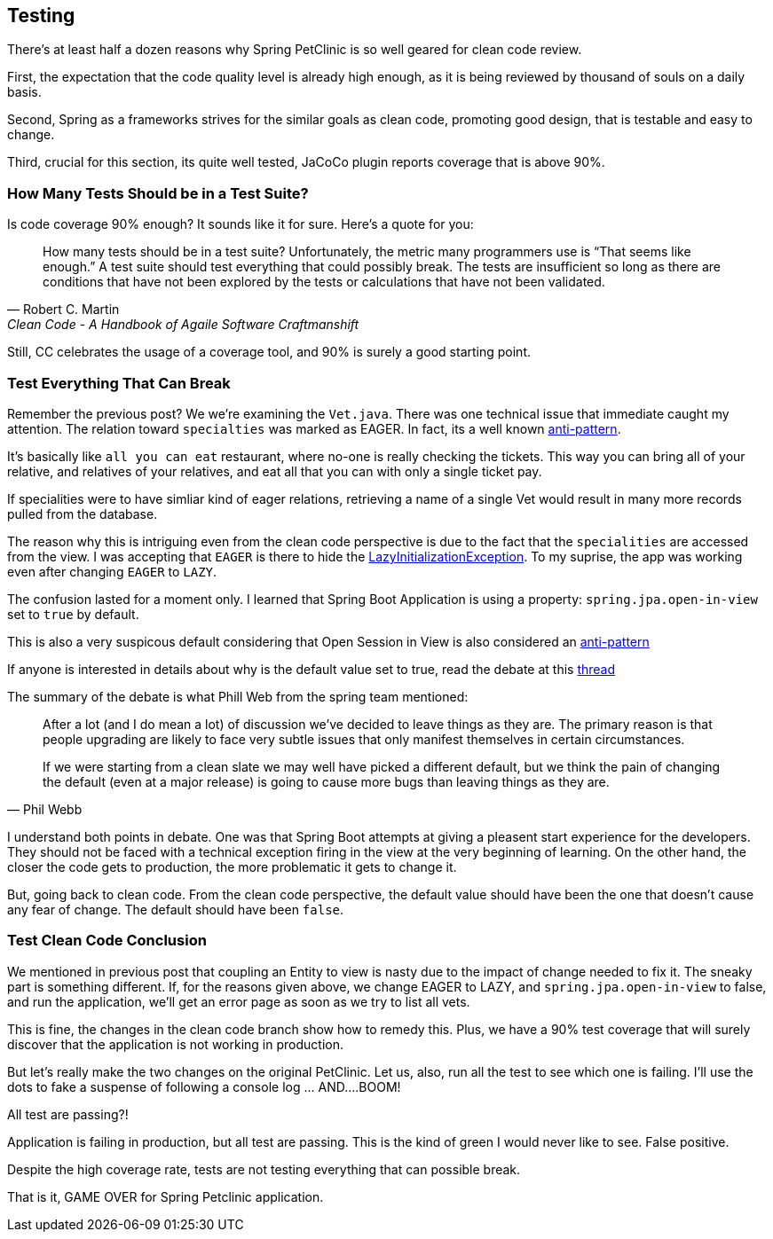 == Testing

There's at least half a dozen reasons why Spring PetClinic is so well geared for clean code review.

First, the expectation that the code quality level is already high enough, as it is being reviewed by thousand of souls on a daily basis.

Second, Spring as a frameworks strives for the similar goals as clean code, promoting good design, that is testable and easy to change.

Third, crucial for this section, its quite well tested, JaCoCo plugin reports coverage that is above 90%.

=== How Many Tests Should be in a Test Suite?

Is code coverage 90% enough? It sounds like it for sure. Here's a quote for you:

[quote, Robert C. Martin, 'Clean Code - A Handbook of Agaile Software Craftmanshift']
____
How many tests should be in a test suite? Unfortunately, the metric many programmers use is “That seems like enough.” A test suite should test everything that could possibly break. The tests are insufficient so long as there are conditions that have not been explored by the tests or calculations that have not been validated.
____

Still, CC celebrates the usage of a coverage tool, and 90% is surely a good starting point.

=== Test Everything That Can Break

Remember the previous post? We we're examining the `Vet.java`. There was one technical issue that immediate caught my attention.
The relation toward `specialties` was marked as EAGER.
In fact, its a well known https://vladmihalcea.com/eager-fetching-is-a-code-smell[anti-pattern].

It's basically like `all you can eat` restaurant, where no-one is really checking the tickets. This way you can bring all of your relative, and relatives of your relatives, and eat all that you can with only a single ticket pay.

If specialities were to have simliar kind of eager relations, retrieving a name of a single Vet would result in many more records pulled from the database.

The reason why this is intriguing even from the clean code perspective is due to the fact that the `specialities` are accessed from the view. I was accepting that `EAGER` is there to hide the https://vladmihalcea.com/the-best-way-to-handle-the-lazyinitializationexception/[LazyInitializationException]. To my suprise, the app was working even after changing `EAGER` to `LAZY`.

The confusion lasted for a moment only. I learned that Spring Boot Application is using a property: `spring.jpa.open-in-view` set to `true` by default.

This is also a very suspicous default considering that Open Session in View is also considered an https://vladmihalcea.com/the-open-session-in-view-anti-pattern/[anti-pattern]

If anyone is interested in details about why is the default value set to true, read the debate at this https://github.com/spring-projects/spring-boot/issues/7107[thread]

The summary of the debate is what Phill Web from the spring team mentioned:

[quote, Phil Webb, '']
____
After a lot (and I do mean a lot) of discussion we've decided to leave things as they are. The primary reason is that people upgrading are likely to face very subtle issues that only manifest themselves in certain circumstances.

If we were starting from a clean slate we may well have picked a different default, but we think the pain of changing the default (even at a major release) is going to cause more bugs than leaving things as they are.
____

I understand both points in debate. One was that Spring Boot attempts at giving a pleasent start experience for the developers. They should not be faced with a technical exception firing in the view at the very beginning of learning.
On the other hand, the closer the code gets to production, the more problematic it gets to change it.

But, going back to clean code. From the clean code perspective, the default value should have been the one that doesn't cause any fear of change. The default should have been `false`.

=== Test Clean Code Conclusion

We mentioned in previous post that coupling an Entity to view is nasty due to the impact of change needed to fix it. The sneaky part is something different. If, for the reasons given above, we change EAGER to LAZY, and
`spring.jpa.open-in-view` to false, and run the application, we'll get an error page as soon as we try to list all vets.

This is fine, the changes in the clean code branch show how to remedy this. Plus, we have a 90% test coverage that will surely discover that the application is not working in production.

But let's really make the two changes on the original PetClinic. Let us, also, run all the test to see which one is failing. I'll use the dots to fake a suspense of following a console log ... AND....BOOM!

All test are passing?!

Application is failing in production, but all test are passing. This is the kind of green I would never like to see. False positive.

Despite the high coverage rate, tests are not testing everything that can possible break.

That is it, GAME OVER for Spring Petclinic application.



